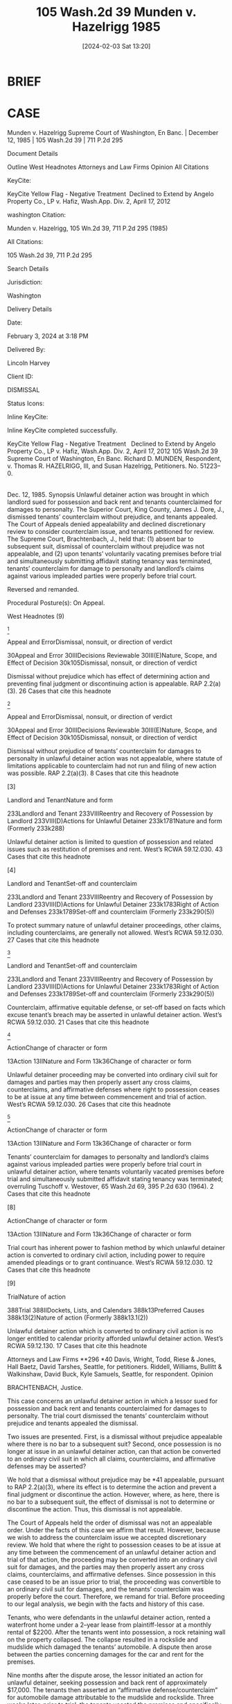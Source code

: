#+title:      105 Wash.2d 39 Munden v. Hazelrigg 1985
#+date:       [2024-02-03 Sat 13:20]
#+filetags:   :case:conversion:jurisdiction:rlta:sc:
#+identifier: 20240203T132026

* BRIEF

* CASE

Munden v. Hazelrigg
Supreme Court of Washington, En Banc. | December 12, 1985 | 105 Wash.2d 39 | 711 P.2d 295

Document Details

Outline
West Headnotes
Attorneys and Law Firms
Opinion
All Citations

KeyCite:

KeyCite Yellow Flag - Negative Treatment
 Declined to Extend by Angelo Property Co., LP v. Hafiz, Wash.App. Div. 2, April 17, 2012

washington Citation:

Munden v. Hazelrigg, 105 Wn.2d 39, 711 P.2d 295 (1985)

All Citations:

105 Wash.2d 39, 711 P.2d 295

Search Details

Jurisdiction:

Washington

Delivery Details

Date:

February 3, 2024 at 3:18 PM

Delivered By:

Lincoln Harvey

Client ID:

DISMISSAL

Status Icons:



Inline KeyCite:

Inline KeyCite completed successfully.





KeyCite Yellow Flag - Negative Treatment
 	Declined to Extend by Angelo Property Co., LP v. Hafiz, Wash.App. Div. 2, April 17, 2012
105 Wash.2d 39
Supreme Court of Washington,
En Banc.
Richard D. MUNDEN, Respondent,
v.
Thomas R. HAZELRIGG, III, and Susan Hazelrigg, Petitioners.
No. 51223–0.
|
Dec. 12, 1985.
Synopsis
Unlawful detainer action was brought in which landlord sued for possession and back rent and tenants counterclaimed for damages to personalty. The Superior Court, King County, James J. Dore, J., dismissed tenants’ counterclaim without prejudice, and tenants appealed. The Court of Appeals denied appealability and declined discretionary review to consider counterclaim issue, and tenants petitioned for review. The Supreme Court, Brachtenbach, J., held that: (1) absent bar to subsequent suit, dismissal of counterclaim without prejudice was not appealable, and (2) upon tenants’ voluntarily vacating premises before trial and simultaneously submitting affidavit stating tenancy was terminated, tenants’ counterclaim for damage to personalty and landlord’s claims against various impleaded parties were properly before trial court.

Reversed and remanded.

Procedural Posture(s): On Appeal.


West Headnotes (9)


[1]

Appeal and ErrorDismissal, nonsuit, or direction of verdict


30Appeal and Error
30IIIDecisions Reviewable
30III(E)Nature, Scope, and Effect of Decision
30k105Dismissal, nonsuit, or direction of verdict


Dismissal without prejudice which has effect of determining action and preventing final judgment or discontinuing action is appealable. RAP 2.2(a)(3).
26 Cases that cite this headnote



[2]

Appeal and ErrorDismissal, nonsuit, or direction of verdict


30Appeal and Error
30IIIDecisions Reviewable
30III(E)Nature, Scope, and Effect of Decision
30k105Dismissal, nonsuit, or direction of verdict


Dismissal without prejudice of tenants’ counterclaim for damages to personalty in unlawful detainer action was not appealable, where statute of limitations applicable to counterclaim had not run and filing of new action was possible. RAP 2.2(a)(3).
8 Cases that cite this headnote



[3]

Landlord and TenantNature and form


233Landlord and Tenant
233VIIIReentry and Recovery of Possession by Landlord
233VIII(D)Actions for Unlawful Detainer
233k1781Nature and form
(Formerly 233k288)


Unlawful detainer action is limited to question of possession and related issues such as restitution of premises and rent. West’s RCWA 59.12.030.
43 Cases that cite this headnote



[4]

Landlord and TenantSet-off and counterclaim


233Landlord and Tenant
233VIIIReentry and Recovery of Possession by Landlord
233VIII(D)Actions for Unlawful Detainer
233k1783Right of Action and Defenses
233k1789Set-off and counterclaim
(Formerly 233k290(5))


To protect summary nature of unlawful detainer proceedings, other claims, including counterclaims, are generally not allowed. West’s RCWA 59.12.030.
27 Cases that cite this headnote



[5]

Landlord and TenantSet-off and counterclaim


233Landlord and Tenant
233VIIIReentry and Recovery of Possession by Landlord
233VIII(D)Actions for Unlawful Detainer
233k1783Right of Action and Defenses
233k1789Set-off and counterclaim
(Formerly 233k290(5))


Counterclaim, affirmative equitable defense, or set-off based on facts which excuse tenant’s breach may be asserted in unlawful detainer action. West’s RCWA 59.12.030.
21 Cases that cite this headnote



[6]

ActionChange of character or form


13Action
13IINature and Form
13k36Change of character or form


Unlawful detainer proceeding may be converted into ordinary civil suit for damages and parties may then properly assert any cross claims, counterclaims, and affirmative defenses where right to possession ceases to be at issue at any time between commencement and trial of action. West’s RCWA 59.12.030.
26 Cases that cite this headnote



[7]

ActionChange of character or form


13Action
13IINature and Form
13k36Change of character or form


Tenants’ counterclaim for damages to personalty and landlord’s claims against various impleaded parties were properly before trial court in unlawful detainer action, where tenants voluntarily vacated premises before trial and simultaneously submitted affidavit stating tenancy was terminated; overruling Tuschoff v. Westover, 65 Wash.2d 69, 395 P.2d 630 (1964).
2 Cases that cite this headnote



[8]

ActionChange of character or form


13Action
13IINature and Form
13k36Change of character or form


Trial court has inherent power to fashion method by which unlawful detainer action is converted to ordinary civil action, including power to require amended pleadings or to grant continuance. West’s RCWA 59.12.030.
12 Cases that cite this headnote



[9]

TrialNature of action


388Trial
388IIDockets, Lists, and Calendars
388k13Preferred Causes
388k13(2)Nature of action
(Formerly 388k13.1(2))


Unlawful detainer action which is converted to ordinary civil action is no longer entitled to calendar priority afforded unlawful detainer action. West’s RCWA 59.12.130.
17 Cases that cite this headnote



Attorneys and Law Firms
**296 *40 Davis, Wright, Todd, Riese & Jones, Hall Baetz, David Tarshes, Seattle, for petitioners.
Riddell, Williams, Bullitt & Walkinshaw, David Buck, Kyle Samuels, Seattle, for respondent.
Opinion

BRACHTENBACH, Justice.

This case concerns an unlawful detainer action in which a lessor sued for possession and back rent and tenants counterclaimed for damages to personalty. The trial court dismissed the tenants’ counterclaim without prejudice and tenants appealed the dismissal.

Two issues are presented. First, is a dismissal without prejudice appealable where there is no bar to a subsequent suit? Second, once possession is no longer at issue in an unlawful detainer action, can that action be converted to an ordinary civil suit in which all claims, counterclaims, and affirmative defenses may be asserted?

We hold that a dismissal without prejudice may be *41 appealable, pursuant to RAP 2.2(a)(3), where its effect is to determine the action and prevent a final judgment or discontinue the action. However, where, as here, there is no bar to a subsequent suit, the effect of dismissal is not to determine or discontinue the action. Thus, this dismissal is not appealable.

The Court of Appeals held the order of dismissal was not an appealable order. Under the facts of this case we affirm that result. However, because we wish to address the counterclaim issue we accepted discretionary review. We hold that where the right to possession ceases to be at issue at any time between the commencement of an unlawful detainer action and trial of that action, the proceeding may be converted into an ordinary civil suit for damages, and the parties may then properly assert any cross claims, counterclaims, and affirmative defenses. Since possession in this case ceased to be an issue prior to trial, the proceeding was convertible to an ordinary civil suit for damages, and the tenants’ counterclaim was properly before the court. Therefore, we remand for trial. Before proceeding to our legal analysis, we begin with the facts and history of this case.

Tenants, who were defendants in the unlawful detainer action, rented a waterfront home under a 2–year lease from plaintiff-lessor at a monthly rental of $2200. After the tenants went into possession, a rock retaining wall on the property collapsed. The collapse resulted in a rockslide and mudslide which damaged the tenants’ automobile. A dispute then arose between the parties concerning damages for the car and rent for the premises.

Nine months after the dispute arose, the lessor initiated an action for unlawful detainer, seeking possession and back rent of approximately $17,000. The tenants then asserted an “affirmative defense/counterclaim” for automobile damage attributable to the mudslide and rockslide. Three weeks later, prior to trial, the tenants vacated the premises and specifically relinquished any right to possession. At that time the trial was rescheduled.

*42 The lessor then impleaded the parties who had constructed the rock wall. Those parties moved for dismissal on the ground that the trial court lacked subject matter jurisdiction to address claims against them in an unlawful detainer action. The lessor then moved to dismiss the tenants’ counterclaim on the same ground. The trial court granted dismissal in both instances, but only the dismissal of the tenants’ counterclaim is at issue here.

The dismissal of the tenants’ counterclaim was without prejudice to a subsequent suit. It is undisputed by the parties that such suit is not barred by the applicable statute of limitations.

The tenants appealed the dismissal to the Court of Appeals. The Commissioner denied appealability. He further declined discretionary review to consider the counterclaim issue, since dismissal of a counterclaim in the instant case did not amount to probable or obvious error within the language of RAP 2.3(b). The Court of Appeals **297 then denied tenants’ motion to modify the commissioner’s ruling, and tenants petitioned this court for review of the order denying the motion to modify.



I
[1] We address first the question of appealability of a dismissal without prejudice. We begin by clarifying the terminology relating to appellate review.

There are two methods for seeking review of trial court decisions. See Rule of Appellate Procedure (RAP) 2.1(a). Review by permission of the reviewing court is called “discretionary review”. Review as a matter of right is called “appeal”. Thus, the commonly used phrase “appealable as of right” is redundant. If a decision is reviewable as a matter of right it is simply “appealable”.

RAP 2.2 determines whether a particular superior court decision is appealable. Of the 13 subsections of RAP 2.2(a) which specify appealable orders, subsection (a)(3) is controlling here. It provides, in pertinent part,
*43 (3) Decision Determining Action. Any written decision affecting a substantial right in a civil case which in effect determines the action and prevents a final judgment or discontinues the action.
Both this court and the Court of Appeals have applied the language of RAP 2.2(a)(3), or its predecessor, to the question of appealability of dismissals without prejudice.

In Dux v. Hostetter, 37 Wash.2d 550, 225 P.2d 210 (1950), this court held that dismissal without prejudice of a cross claim was not an appealable order because it made no final disposition of the claim. Applying the language of what is now RAP 2.2(a)(3), the court found the order “neither determined nor discontinued the action against respondents and therefore was not appealable ...”. Dux, at 553, 225 P.2d 210.

In Lewis Cy. Sav. & Loan Ass’n v. Black, 60 Wash.2d 362, 374 P.2d 157 (1962), we held that the dismissal without prejudice of a mortgagor’s counterclaim in a foreclosure action was appealable because it had the effect of terminating, within the language of Rule on Appeal 14 (which is now RAP 2.2), the action on the counterclaim.

In In re Marriage of Molvik, 31 Wash.App. 133, 639 P.2d 238 (1982), the court applied RAP 2.2(a)(3) to the question of appealability of a dismissal without prejudice. In Molvik a divorced woman sought to modify a 5-year-old dissolution decree by requiring her former husband to distribute community assets which he had not disclosed at the time of dissolution. The trial court dismissed her petition without prejudice for lack of subject matter jurisdiction on the ground that the action was not part of the dissolution case. Noting that there was no impediment to appellant’s refiling, the court, at 135, found the dismissal was not appealable under RAP 2.2(a)(3) because “it is not a decision which determines the action, prevents a final judgment or discontinues the action.”

In these decisions, RAP 2.2(a)(3) (or its forerunner) was applied to ascertain whether the dismissal determined or discontinued the action. If the dismissal fell within the RAP 2.2(a)(3) language, as it did in Lewis Cy. Sav. & Loan *44 Ass’n, the dismissal, even though without prejudice, was appealable. If the dismissal did not fall within 2.2(a)(3), as in Dux and Molvik, no appeal could lie. Thus, both this court and the Court of Appeals have looked to the effect of an order of dismissal to determine its appealability.

Other jurisdictions which have recently addressed the appealability of dismissals without prejudice have also considered the practical effect of the dismissal. See Nicholson v. Nicholson, 685 S.W.2d 588 (Mo.App.1985) (dismissal without prejudice for failure to prosecute held not appealable because refiling would not have been futile); Sherry v. Sherry, 622 P.2d 960 (Alaska 1981) (dismissal without prejudice with conditions held appealable because the conditions had the effect of making the dismissal one with prejudice); United States Nat’l Bank v. Department of Rev., 175 Mont. 205, 573 P.2d 188 (1977) (dismissal **298 for lack of subject matter jurisdiction held appealable because the statute of limitations had run, effectively leaving appellant without further relief); Bowles v. State, 652 P.2d 1345 (Utah 1982) (dismissal without prejudice held appealable because its effect was to foreclose plaintiff’s action). These jurisdictions have announced no bright line rule, but rather have considered on a case by case basis whether the effect of a particular dismissal was to foreclose further relief. As stated by the Alaska court, “[t]he appealability of an order depends on its effect rather than its language.” Sherry, at 964 n. 4.

Our prior application of RAP 2.2(a)(3) and the approach taken by other jurisdictions yield a logical result: Where a dismissal without prejudice has the effect of determining the action and preventing a final judgment or discontinuing the action, the dismissal is appealable.

[2] In applying the foregoing rule to the facts in the instant case, it is clear that the dismissal is not appealable. The statute of limitations has not run, and the filing of a new action is possible. Thus, the effect of the dismissal is not to determine or discontinue the action pursuant to RAP 2.2(a)(3).



*45 II
[3] [4] We focus next on the issue arising from the unlawful detainer action. Unlawful detainer actions are brought pursuant to RCW 59.12.030, which provides generally for a summary proceeding to determine the right of possession as between landlord and tenant. The action is a narrow one, limited to the question of possession and related issues such as restitution of the premises and rent. Kessler v. Nielsen, 3 Wash.App. 120, 472 P.2d 616 (1970); Phillips v. Hardwick, 29 Wash.App. 382, 628 P.2d 506 (1981); Pine Corp. v. Richardson, 12 Wash.App. 459, 530 P.2d 696 (1975); Tuschoff v. Westover, 65 Wash.2d 69, 395 P.2d 630 (1964); First Union Mgt., Inc. v. Slack, 36 Wash.App. 849, 679 P.2d 936 (1984). In order to protect the summary nature of the unlawful detainer proceedings, other claims, including counterclaims, are generally not allowed. “It has long been settled that counterclaims may not be asserted in an unlawful detainer action.”  Granat v. Keasler, 99 Wash.2d 564, 570, 663 P.2d 830 (1983); First Union Mgt., Inc. v. Slack, supra; Young v. Riley, 59 Wash.2d 50, 365 P.2d 769 (1961).

[5] An exception to the general rule is made when the counterclaim, affirmative equitable defense, or set-off is “based on facts which excuse a tenant’s breach.” First Union Mgt., Inc., 36 Wash.App. at 854, 679 P.2d 936. Examples of such exceptions are: breach of implied warranty of habitability, Foisy v. Wyman, 83 Wash.2d 22, 515 P.2d 160 (1973); and breach of covenant of quiet enjoyment, Income Properties Inv. Corp. v. Trefethen, 155 Wash. 493, 284 P. 782 (1930). Appellants’ counterclaim based on damage to their automobile from a rockslide is not “based on facts which excuse a tenant’s breach.” Under the general rule, then, and the existing exception, the tenants’ counterclaim was not assertible in the unlawful detainer action.

[6] We create today not another exception, but a rule which is collateral to the general rule: Where the right to possession ceases to be at issue at any time between the commencement of an unlawful detainer action and trial of *46 that action, the proceeding may be converted into an ordinary civil suit for damages, and the parties may then properly assert any cross claims, counterclaims, and affirmative defenses.

In adopting this rule we find the reasoning of the California courts persuasive. Through judicial opinion, California has long recognized that where possession is no longer in issue, an unlawful detainer action is converted into an ordinary lawsuit for damages. Green v. Superior Court, 10 Cal.3d 616, 633 n. 18, 111 Cal.Rptr. 704, 517 P.2d 1168 (1974); Union Oil Co. v. Chandler, 4 Cal.App.3d 716, 722, 84 Cal.Rptr. 756 (1970); Erbe Corp. v. W & B Realty Co., 255 Cal.App.2d 773, 778, 63 Cal.Rptr. 462 (1967);  **299 Turem v. Texaco, Inc., 236 Cal.App.2d 758, 763, 46 Cal.Rptr. 389 (1965); Heller v. Melliday, 60 Cal.App.2d 689, 141 P.2d 447 (1943).  Servais v. Klein, 112 Cal.App. 26, 33–36, 296 P. 123 (1931). See also 3 B. Witkin, Summary of California Law, § 532A, at 297 (8th ed. Supp.1984); 3 B. Witkin, California Procedure §§ 979, 980, at 2557, 2558 (2d ed. 1971). This policy was ultimately codified as Cal.Civ.Code § 1952.3 (West 1977).

In developing this rule, the California courts noted that an unlawful detainer action is a summary proceeding, the primary purpose of which is to obtain the possession of real property. In order to preserve the summary nature of this proceeding, the general rule is that issues unrelated to the right of possession are not properly raised in an unlawful detainer action. One purpose of this rule is to prevent tenants who have violated the covenants of their lease from frustrating the ordinary and summary remedy provided by statute for restitution of the premises. Thus, when restitution is no longer sought because possession is no longer at issue, the reason for the rule evaporates.  Union Oil Co. v. Chandler, supra, 4 Cal.App.3d at 722, 84 Cal.Rptr. 756. At this point an ordinary civil action becomes the more appropriate vehicle for resolving the dispute between the parties.

Justification for this collateral rule is readily apparent. Such a policy will promote judicial economy by preventing *47 a multiplicity of lawsuits. Additionally, conversion of an unlawful detainer action to a civil suit spares the expense and inconvenience to all parties of maintaining two suits.

[7] In the instant case, tenants voluntarily vacated the premises before trial and simultaneously submitted an affidavit which stated the tenancy was terminated. These actions amounted to relinquishment of any right to possession. Since tenants’ right to possession was thus relinquished prior to trial, possession was no longer a live issue, and the action could have properly been converted to an ordinary civil suit. In such suit, the tenants’ counterclaim for damage to their automobile is properly before the court. Likewise, lessor’s claims against various impleaded parties are properly before the court. We remand for a determination of these claims.

To the extent that our holding today conflicts with our decision in Tuschoff v. Westover, 65 Wash.2d 69, 395 P.2d 630 (1964), it is overruled. There are grounds, however, upon which Tuschoff can be distinguished. In Tuschoff we held that an unlawful detainer proceeding could not be converted into an ordinary civil action for damages. The tenants in that case had admittedly relinquished physical possession of the leasehold. However, the question of their right to possession was still in issue, as the tenants claimed they had been unlawfully and forcibly ousted. As we have stated, the question of right to possession must have resolved itself before an unlawful detainer can be converted into an ordinary law suit.

[8] [9] In summary, we emphasize that by this holding we preserve the summary nature of a statutory unlawful detainer action. We merely adopt an adjunct to the general rule prohibiting claims unrelated to the issue of possession in unlawful detainer proceedings. We also note that the trial court has inherent power to fashion the method by which an unlawful detainer action is converted to an ordinary civil action. The court may require amended pleadings to convert the unlawful detainer to a civil suit. It may grant a continuance. In any event, once converted, the civil suit is *48 no longer entitled to the calendar priority afforded an unlawful detainer action by RCW 59.12.130.

We reverse the trial court’s dismissal of the tenants’ counterclaim and remand for trial.

DOLLIVER, C.J., UTTER, PEARSON, ANDERSEN, CALLOW, GOODLOE and DURHAM, JJ., and HAMILTON, J. Pro. Tem., concur.
All Citations
105 Wash.2d 39, 711 P.2d 295
End of Document

© 2024 Thomson Reuters. No claim to original U.S. Government Works.
